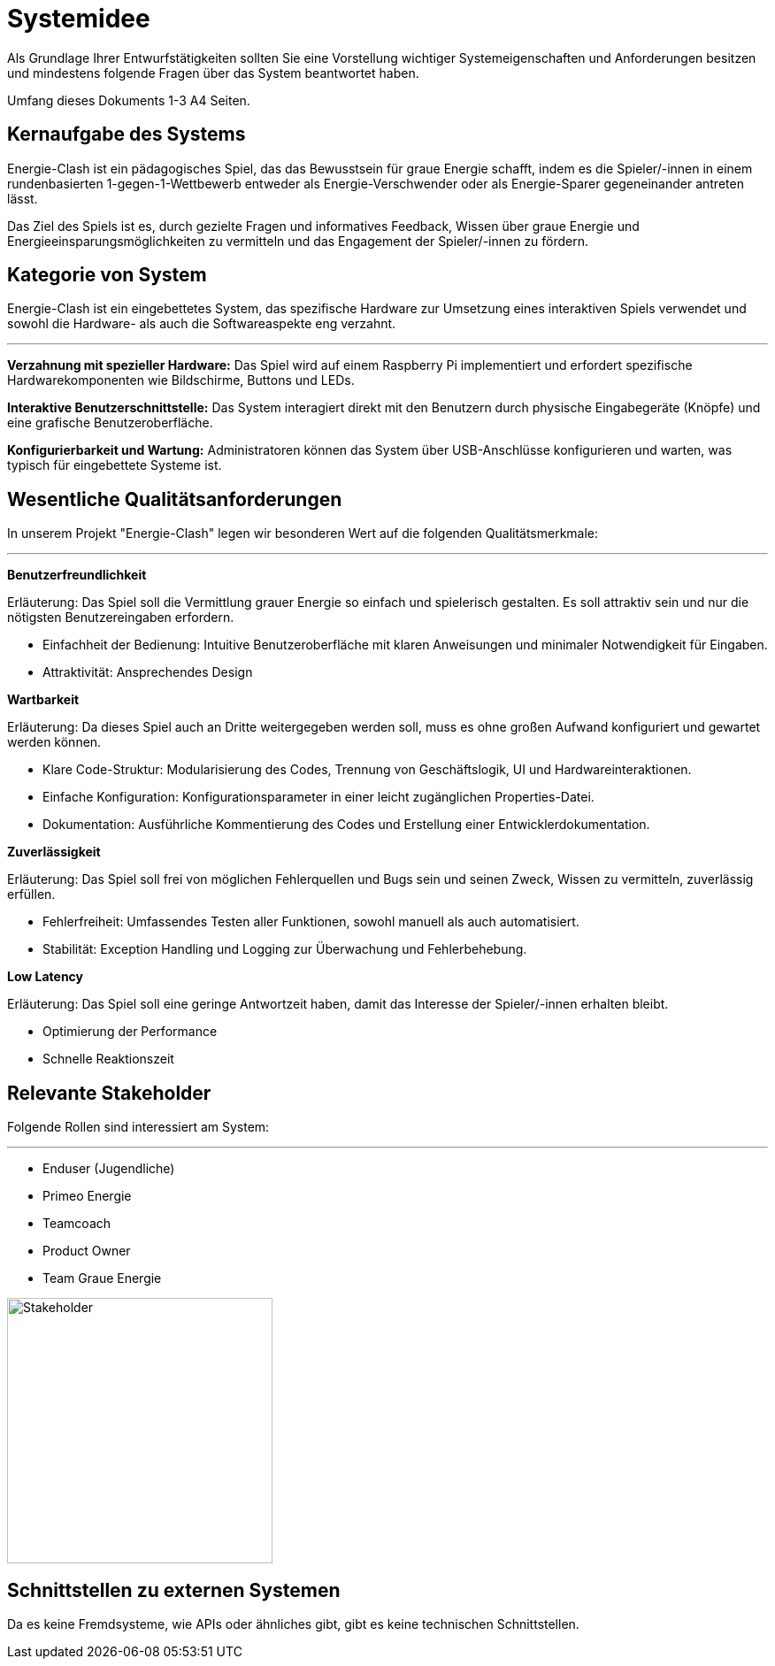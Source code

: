 = Systemidee
Als Grundlage Ihrer Entwurfstätigkeiten sollten Sie eine Vorstellung wichtiger Systemeigenschaften und Anforderungen besitzen und mindestens folgende Fragen über das System beantwortet haben.

Umfang dieses Dokuments 1-3 A4 Seiten.

== Kernaufgabe des Systems

****
Energie-Clash ist ein pädagogisches Spiel, das das Bewusstsein für graue Energie schafft, indem es die Spieler/-innen in einem rundenbasierten 1-gegen-1-Wettbewerb entweder als Energie-Verschwender oder als Energie-Sparer gegeneinander antreten lässt.

Das Ziel des Spiels ist es, durch gezielte Fragen und informatives Feedback, Wissen über graue Energie und Energieeinsparungsmöglichkeiten zu vermitteln und das Engagement der Spieler/-innen zu fördern.
****

== Kategorie von System

****
Energie-Clash ist ein eingebettetes System, das spezifische Hardware zur Umsetzung eines interaktiven Spiels verwendet und sowohl die Hardware- als auch die Softwareaspekte eng verzahnt.

'''

*Verzahnung mit spezieller Hardware:* Das Spiel wird auf einem Raspberry Pi implementiert und erfordert spezifische Hardwarekomponenten wie Bildschirme, Buttons und LEDs.

*Interaktive Benutzerschnittstelle:* Das System interagiert direkt mit den Benutzern durch physische Eingabegeräte (Knöpfe) und eine grafische Benutzeroberfläche.

*Konfigurierbarkeit und Wartung:* Administratoren können das System über USB-Anschlüsse konfigurieren und warten, was typisch für eingebettete Systeme ist.

****

== Wesentliche Qualitätsanforderungen

****
In unserem Projekt "Energie-Clash" legen wir besonderen Wert auf die folgenden Qualitätsmerkmale:

'''

*Benutzerfreundlichkeit*

Erläuterung: Das Spiel soll die Vermittlung grauer Energie so einfach und spielerisch gestalten.
Es soll attraktiv sein und nur die nötigsten Benutzereingaben erfordern.

- Einfachheit der Bedienung: Intuitive Benutzeroberfläche mit klaren Anweisungen und minimaler Notwendigkeit für Eingaben.
- Attraktivität: Ansprechendes Design

*Wartbarkeit*

Erläuterung: Da dieses Spiel auch an Dritte weitergegeben werden soll, muss es ohne großen Aufwand konfiguriert und gewartet werden können.

- Klare Code-Struktur: Modularisierung des Codes, Trennung von Geschäftslogik, UI und Hardwareinteraktionen.
- Einfache Konfiguration: Konfigurationsparameter in einer leicht zugänglichen Properties-Datei.
- Dokumentation: Ausführliche Kommentierung des Codes und Erstellung einer Entwicklerdokumentation.

*Zuverlässigkeit*

Erläuterung: Das Spiel soll frei von möglichen Fehlerquellen und Bugs sein und seinen Zweck, Wissen zu vermitteln, zuverlässig erfüllen.

- Fehlerfreiheit: Umfassendes Testen aller Funktionen, sowohl manuell als auch automatisiert.
- Stabilität: Exception Handling und Logging zur Überwachung und Fehlerbehebung.

*Low Latency*

Erläuterung: Das Spiel soll eine geringe Antwortzeit haben, damit das Interesse der Spieler/-innen erhalten bleibt.

- Optimierung der Performance
- Schnelle Reaktionszeit
****

== Relevante Stakeholder

****
Folgende Rollen sind interessiert am System:

'''

* Enduser (Jugendliche)
* Primeo Energie
* Teamcoach
* Product Owner
* Team Graue Energie

image::images/stakeholder_onion_model.png["Stakeholder", 300]
****

== Schnittstellen zu externen Systemen

****
Da es keine Fremdsysteme, wie APIs oder ähnliches gibt, gibt es keine technischen Schnittstellen.
****
